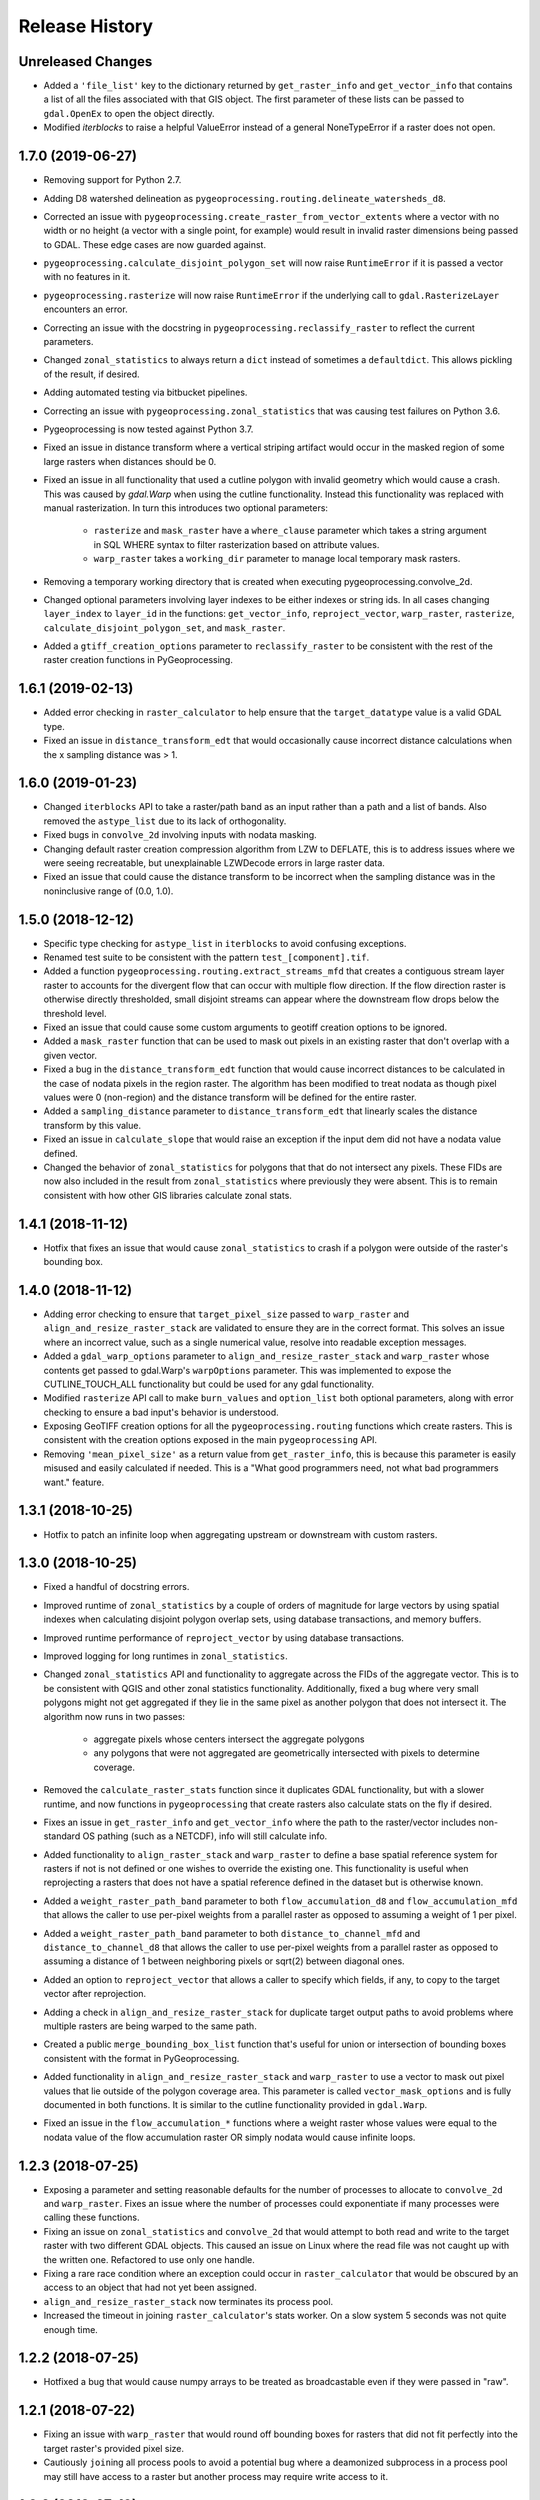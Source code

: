 Release History
===============

Unreleased Changes
------------------
* Added a ``'file_list'`` key to the dictionary returned by
  ``get_raster_info`` and ``get_vector_info`` that contains a list of all the
  files associated with that GIS object. The first parameter of these lists
  can be passed to ``gdal.OpenEx`` to open the object directly.
* Modified `iterblocks` to raise a helpful ValueError instead of a general
  NoneTypeError if a raster does not open.

1.7.0 (2019-06-27)
------------------
* Removing support for Python 2.7.
* Adding D8 watershed delineation as
  ``pygeoprocessing.routing.delineate_watersheds_d8``.
* Corrected an issue with ``pygeoprocessing.create_raster_from_vector_extents``
  where a vector with no width or no height (a vector with a single point, for
  example) would result in invalid raster dimensions being passed to GDAL.
  These edge cases are now guarded against.
* ``pygeoprocessing.calculate_disjoint_polygon_set`` will now raise
  ``RuntimeError`` if it is passed a vector with no features in it.
* ``pygeoprocessing.rasterize`` will now raise ``RuntimeError`` if the
  underlying call to ``gdal.RasterizeLayer`` encounters an error.
* Correcting an issue with the docstring in
  ``pygeoprocessing.reclassify_raster`` to reflect the current parameters.
* Changed ``zonal_statistics`` to always return a ``dict`` instead of
  sometimes a ``defaultdict``. This allows pickling of the result, if desired.
* Adding automated testing via bitbucket pipelines.
* Correcting an issue with ``pygeoprocessing.zonal_statistics`` that was
  causing test failures on Python 3.6.
* Pygeoprocessing is now tested against Python 3.7.
* Fixed an issue in distance transform where a vertical striping artifact
  would occur in the masked region of some large rasters when distances should
  be 0.
* Fixed an issue in all functionality that used a cutline polygon with
  invalid geometry which would cause a crash. This was caused by `gdal.Warp`
  when using the cutline functionality. Instead this functionality was
  replaced with manual rasterization. In turn this introduces two optional
  parameters:

    * ``rasterize`` and ``mask_raster`` have a ``where_clause`` parameter
      which takes a string argument in SQL WHERE syntax to filter
      rasterization based on attribute values.
    * ``warp_raster`` takes a ``working_dir`` parameter to manage local
      temporary mask rasters.

* Removing a temporary working directory that is created when executing
  pygeoprocessing.convolve_2d.
* Changed optional parameters involving layer indexes to be either indexes
  or string ids. In all cases changing ``layer_index`` to ``layer_id`` in
  the functions: ``get_vector_info``, ``reproject_vector``, ``warp_raster``,
  ``rasterize``, ``calculate_disjoint_polygon_set``, and ``mask_raster``.
* Added a ``gtiff_creation_options`` parameter to ``reclassify_raster`` to be
  consistent with the rest of the raster creation functions in
  PyGeoprocessing.

1.6.1 (2019-02-13)
------------------
* Added error checking in ``raster_calculator`` to help ensure that the
  ``target_datatype`` value is a valid GDAL type.
* Fixed an issue in ``distance_transform_edt`` that would occasionally
  cause incorrect distance calculations when the x sampling distance was > 1.

1.6.0 (2019-01-23)
------------------
* Changed ``iterblocks`` API to take a raster/path band as an input rather
  than a path and a list of bands. Also removed the ``astype_list`` due to
  its lack of orthogonality.
* Fixed bugs in ``convolve_2d`` involving inputs with nodata masking.
* Changing default raster creation compression algorithm from LZW to DEFLATE,
  this is to address issues where we were seeing recreatable, but
  unexplainable LZWDecode errors in large raster data.
* Fixed an issue that could cause the distance transform to be incorrect when
  the sampling distance was in the noninclusive range of (0.0, 1.0).

1.5.0 (2018-12-12)
------------------
* Specific type checking for ``astype_list`` in ``iterblocks`` to avoid
  confusing exceptions.
* Renamed test suite to be consistent with the pattern
  ``test_[component].tif``.
* Added a function ``pygeoprocessing.routing.extract_streams_mfd`` that
  creates a contiguous stream layer raster to accounts for the divergent flow
  that can occur with multiple flow direction. If the flow direction raster is
  otherwise directly thresholded, small disjoint streams can appear where
  the downstream flow drops below the threshold level.
* Fixed an issue that could cause some custom arguments to geotiff creation
  options to be ignored.
* Added a ``mask_raster`` function that can be used to mask out pixels in
  an existing raster that don't overlap with a given vector.
* Fixed a bug in the ``distance_transform_edt`` function that would cause
  incorrect distances to be calculated in the case of nodata pixels in the
  region raster. The algorithm has been modified to treat nodata as though
  pixel values were 0 (non-region) and the distance transform will be defined
  for the entire raster.
* Added a ``sampling_distance`` parameter to ``distance_transform_edt`` that
  linearly scales the distance transform by this value.
* Fixed an issue in ``calculate_slope`` that would raise an exception if the
  input dem did not have a nodata value defined.
* Changed the behavior of ``zonal_statistics`` for polygons that that do not
  intersect any pixels. These FIDs are now also included in the result from
  ``zonal_statistics`` where previously they were absent. This is to remain
  consistent with how other GIS libraries calculate zonal stats.

1.4.1 (2018-11-12)
------------------
* Hotfix that fixes an issue that would cause ``zonal_statistics`` to crash if
  a polygon were outside of the raster's bounding box.

1.4.0 (2018-11-12)
------------------
* Adding error checking to ensure that ``target_pixel_size`` passed to
  ``warp_raster`` and ``align_and_resize_raster_stack`` are validated to ensure
  they are in the correct format. This solves an issue where an incorrect
  value, such as a single numerical value, resolve into readable exception
  messages.
* Added a ``gdal_warp_options`` parameter to ``align_and_resize_raster_stack``
  and ``warp_raster`` whose contents get passed to gdal.Warp's ``warpOptions``
  parameter. This was implemented to expose the CUTLINE_TOUCH_ALL
  functionality but could be used for any gdal functionality.
* Modified ``rasterize`` API call to make ``burn_values`` and ``option_list``
  both optional parameters, along with error checking to ensure a bad input's
  behavior is understood.
* Exposing GeoTIFF creation options for all the ``pygeoprocessing.routing``
  functions which create rasters. This is consistent with the creation
  options exposed in the main ``pygeoprocessing`` API.
* Removing ``'mean_pixel_size'`` as a return value from ``get_raster_info``,
  this is because this parameter is easily misused and easily calculated if
  needed. This is a "What good programmers need, not what bad programmers
  want." feature.

1.3.1 (2018-10-25)
------------------
* Hotfix to patch an infinite loop when aggregating upstream or downstream
  with custom rasters.

1.3.0 (2018-10-25)
------------------
* Fixed a handful of docstring errors.
* Improved runtime of ``zonal_statistics`` by a couple of orders of magnitude
  for large vectors by using spatial indexes when calculating disjoint polygon
  overlap sets, using database transactions, and memory buffers.
* Improved runtime performance of ``reproject_vector`` by using database
  transactions.
* Improved logging for long runtimes in ``zonal_statistics``.
* Changed ``zonal_statistics`` API and functionality to aggregate across the
  FIDs of the aggregate vector. This is to be consistent with QGIS and other
  zonal statistics functionality. Additionally, fixed a bug where very small
  polygons might not get aggregated if they lie in the same pixel as another
  polygon that does not intersect it. The algorithm now runs in two passes:

    * aggregate pixels whose centers intersect the aggregate polygons
    * any polygons that were not aggregated are geometrically intersected
      with pixels to determine coverage.

* Removed the ``calculate_raster_stats`` function since it duplicates GDAL
  functionality, but with a slower runtime, and now functions in
  ``pygeoprocessing`` that create rasters also calculate stats on the fly if
  desired.
* Fixes an issue in ``get_raster_info`` and ``get_vector_info`` where the path
  to the raster/vector includes non-standard OS pathing (such as a NETCDF),
  info will still calculate info.
* Added functionality to ``align_raster_stack`` and ``warp_raster`` to define
  a base spatial reference system for rasters if not is not defined or one
  wishes to override the existing one. This functionality is useful when
  reprojecting a rasters that does not have a spatial reference defined in the
  dataset but is otherwise known.
* Added a ``weight_raster_path_band`` parameter to both
  ``flow_accumulation_d8`` and ``flow_accumulation_mfd`` that allows the
  caller to use per-pixel weights from a parallel raster as opposed to
  assuming a weight of 1 per pixel.
* Added a ``weight_raster_path_band`` parameter to both
  ``distance_to_channel_mfd`` and ``distance_to_channel_d8`` that allows the
  caller to use per-pixel weights from a parallel raster as opposed to
  assuming a distance of 1 between neighboring pixels or sqrt(2) between
  diagonal ones.
* Added an option to ``reproject_vector`` that allows a caller to specify
  which fields, if any, to copy to the target vector after reprojection.
* Adding a check in ``align_and_resize_raster_stack`` for duplicate target
  output paths to avoid problems where multiple rasters are being warped to
  the same path.
* Created a public ``merge_bounding_box_list`` function that's useful for
  union or intersection of bounding boxes consistent with the format in
  PyGeoprocessing.
* Added functionality in ``align_and_resize_raster_stack`` and ``warp_raster``
  to use a vector to mask out pixel values that lie outside of the polygon
  coverage area. This parameter is called ``vector_mask_options`` and is
  fully documented in both functions. It is similar to the cutline
  functionality provided in ``gdal.Warp``.
* Fixed an issue in the ``flow_accumulation_*`` functions where a weight
  raster whose values were equal to the nodata value of the flow accumulation
  raster OR simply nodata would cause infinite loops.

1.2.3 (2018-07-25)
------------------
* Exposing a parameter and setting reasonable defaults for the number of
  processes to allocate to ``convolve_2d`` and ``warp_raster``. Fixes an issue
  where the number of processes could exponentiate if many processes were
  calling these functions.
* Fixing an issue on ``zonal_statistics`` and ``convolve_2d`` that would
  attempt to both read and write to the target raster with two different GDAL
  objects. This caused an issue on Linux where the read file was not caught up
  with the written one. Refactored to use only one handle.
* Fixing a rare race condition where an exception could occur in
  ``raster_calculator`` that would be obscured by an access to an object that
  had not yet been assigned.
* ``align_and_resize_raster_stack`` now terminates its process pool.
* Increased the timeout in joining ``raster_calculator``'s stats worker.
  On a slow system 5 seconds was not quite enough time.

1.2.2 (2018-07-25)
------------------
* Hotfixed a bug that would cause numpy arrays to be treated as broadcastable
  even if they were passed in "raw".

1.2.1 (2018-07-22)
------------------
* Fixing an issue with ``warp_raster`` that would round off bounding boxes
  for rasters that did not fit perfectly into the target raster's provided
  pixel size.
* Cautiously ``join``\ing all process pools to avoid a potential bug where a
  deamonized subprocess in a process pool may still have access to a raster
  but another process may require write access to it.

1.2.0 (2018-07-19)
------------------
* Several PyGeoprocessing functions now take advantage of multiple CPU cores:

  * ``raster_calculator`` uses a separate thread to calculate raster
    statistics in a ``nogil`` section of Cython code. In timing with a big
    rasters we saw performance improvements of about 35%.
  * ``align_and_resize_raster_stack`` uses as many CPU cores, up to the number
    of CPUs reported by multiprocessing.cpu_count (but no less than 1), to
    process each raster warp while also accounting for the fact that
    ``gdal.Warp`` uses 2 cores on its own.
  * ``warp_raster`` now directly uses ``gdal.Warp``'s multithreading directly.
    In practice it seems to utilize two cores.
  * ``convolve_2d`` attempts to use ``multiprocessing.cpu_count`` cpus to
    calculate separable convolutions per block while using the main thread to
    aggregate  and write the result to the target raster. In practice we saw
    this improve runtimes by about 50% for large rasters.
* Fixed a bug that caused some nodata values to not be treated as nodata
  if there was a numerical roundoff.
* A recent GDAL upgrade (might have been 2.0?) changed the reference to
  nearest neighbor interpolation from 'nearest' to 'near'. This PR changes
  PyGeoprocessing to be consistent with that change.
* ``raster_calculator`` can now also take "raw" arguments in the form of a
  (value, "raw") tuple. The parameter ``value`` will be passed directly to
  ``local_op``. Scalars are no longer a special case and need to be passed as
  "raw" parameters.
* Raising ``ValueError`` in ``get_raster_info`` and ``get_vector_info`` in
  cases where non-filepath non-GIS values are passed as parameters. Previously
  such an error would result in an unhelpful error in the GDAL library.

1.1.0 (2018-07-06)
------------------
* PyGeoprocessing now supports Python 2 and 3, and is tested on python 2.7
  and 3.6  Testing across multiple versions is configured to be run via
  ``tox``.
* After testing (tox configuration included under ``tox-libcompat.ini``),
  numpy requirement has been dropped to ``numpy>=1.10.0`` and scipy has been
  modified to be ``scipy>=0.14.1,!=0.19.1``.
* A dependency on ``future`` has been added for compatibility between python
  versions.
* Fixed a crash in ``pygeoprocessing.routing.flow_dir_mfd`` and
  ``flow_dir_d8`` if a base raster was passed in that did not have a power of
  two blocksize.
* ``raster_calculator`` can now take numpy arrays and scalar values along with
  raster path band tuples. Arrays and scalars are broadcast to the raster size
  according to numpy array broadcasting rules.
* ``align_and_resize_raster_stack`` can now take a desired target projection
  which causes all input rasters to be warped to that projection on output.

1.0.1 (2018-05-16)
------------------
* Hotfix patch to remove upper bound on required numpy version. This was
  causing a conflict with InVEST's looser requirement. Requirement is now
  set to >=1.13.0.

1.0.0 (2018-04-29)
------------------
* This release marks a feature-complete version of PyGeoprocessing with a
  full suite of routing and geoprocessing capabilities.
* ``pygeoprocessing.routing`` module has a ``flow_dir_mfd`` function that
  calculates a 32 bit multiple flow direction raster.
* ``pygeoprocessing.routing`` module has a ``flow_accumulation_mfd`` function
  that uses the flow direction raster from
  ``pygeoprocessing.routing.flow_dir_mfd`` to calculate a per-pixel continuous
  flow accumulation raster.
* ``pygeoprocessing.routing`` module has a ``distance_to_channel_mfd``
  function that calculates distance to a channel raster given a
  pygeoprocessing MFD raster.
* ``pygeoprocessing.routing`` module has a ``distance_to_channel_d8`` function
  that calculates distance to a channel raster given a pygeoprocessing D8
  raster.

0.7.0 (2018-04-18)
------------------
* Versioning is now handled by ``setuptools_scm`` rather than
  ``natcap.versioner``.  ``pygeoprocessing.__version__`` is now fetched from
  the package metadata.
* Raster creation defaults now set "COMPRESS=LZW" for all rasters created in
  PyGeoprocessing, including internal temporary rasters. This option was
  chosen after profiling large raster creation runs on platter hard drives.
  In many cases processing time was dominated by several orders of magnitude
  as a write-to-disk. When compression is turned on overall runtime of very
  large rasters is significantly reduced. Note this otherwise increases the
  runtime small raster creation and processing by a small amount.
* ``pygeoprocessing.routing`` module now has a ``fill_pits``, function which
   fills hydrological pits with a focus on runtime efficiency, memory space
   efficiency, and cache locality.
* ``pygeoprocessing.routing`` module has a ``flow_dir_d8`` that uses largest
  slope to determine the downhill flow direction.
* ``pygeoprocessing.routing`` module has a ``flow_accumulation_d8`` that uses
  a pygeoprocessing D8 flow direction raster to calculate per-pixel flow
  accumulation.
* Added a ``merge_rasters`` function to ``pygeoprocessing`` that will mosaic a
  set of rasters in the same projection, pixel size, and band count.

0.6.0 (2017-01-10)
------------------
* Added an optional parameter to ``iterblocks`` to allow the ``largest_block``
  to be set something other than the PyGeoprocessing default. This in turn
  allows the ``largest_block`` parameter in ``raster_calculator`` to be passed
  through to ``iterblocks``.
* Upgraded PyGeoprocessing GDAL dependency to >=2.0.
* Added a ``working_dir`` optional parameter to ``zonal_statistics``,
  ``distance_transform_edt``, and ``convolve_2d`` which specifies a directory
  in which temporary files will be created during execution of the function.
  If set to ``None`` files are created in the default system temporary
  directory.

0.5.0 (2017-09-14)
------------------
* Fixed an issue where NETCDF files incorrectly raised Exceptions in
  ``raster_calculator``  and ``rasterize`` because they aren't filepaths.
* Added a NullHandler so that users wouldn't get an error that a logger
  handler was undefined.
* Added ``ignore_nodata``, ``mask_nodata``, and ``normalize_kernel`` options
  to ``convolve_2d`` which make this function capable of adapting the nodata
  overlap with the kernel rather than zero out the result, as well as on
  the fly normalization of the kernel for weighted averaging purposes. This
  is in part to make this functionality more consistent with ArcGIS's
  spatial filters.

0.4.4 (2017-08-18)
------------------
* When testing for raster alignment ``raster_calculator`` no longer checks the
  string equality for projections or geotransforms.  Instead it only checks
  raster size equality.  This fixes issues where users rasters DO align, but
  have a slightly different text format of the WKT of projection.  It also
  abstracts the problem of georeferencing away from raster_calculator that is
  only a grid based operation.

0.4.3 (2017-08-16)
------------------
* Changed the error message in ``reclassify_raster`` so it's more informative
  about how many values are missing and the values in the input lookup table.
* Added an optional parameter ``target_nodata`` to ``convolve_2d`` to set the
  desired target nodata value.

0.4.2 (2017-06-20)
------------------
* Hotfix to fix an issue with ``iterblocks`` that would return signed values
  on unsigned raster types.
* Hotfix to correctly cite Natural Capital Project partners in license and
  update the copyright year.
* Hotfix to patch an issue that gave incorrect results in many PyGeoprocessing
  functions when a raster was passed with an NoData value.  In these cases the
  internal raster block masks would blindly pass through on the first row
  since a test for ``numpy.ndarray == None`` is ``False`` and later
  ``x[False]`` is the equivalent of indexing the first row of the array.

0.4.1 (2017-06-19)
------------------
* Non-backwards compatible refactor of core PyGeoprocessing geoprocessing
  pipeline. This is to in part expose only orthogonal functionality, address
  runtime complexity issues, and follow more conventional GIS naming
  conventions. Changes include:

    * Full test coverage for ``pygeoprocessing.geoprocessing`` module
    * Dropping "uri" moniker in lieu of "path".
    * If a raster path is specified and operation requires a single band,
      argument is passed as a "(path, band)" tuple where the band index starts
      at 1 as convention for raster bands.
    * Shapefile paths are assumed to operate on the first layer.  It is so
      rare for a shapefile to have more than one layer, functions that would
      be confused by multiple layers have a layer_index that defaults to 0
      that can be overridden in the call.
    * Be careful, many of the parameter orders have been changed and renamed.
      Generally inputs come first, outputs last.  Input parameters are
      often prefixed with "base\_" while output parameters are prefixed with
      "target\_".
    * Functions that take rasters as inputs must have their rasters aligned
      before the call to that function.  The function
      ``align_and_resize_raster_stack`` can handle this.
    * ``vectorize_datasets`` refactored to ``raster_calculator`` since that
      name is often used as a convention when referring to raster
      calculations.
    * ``vectorize_points`` refactored to meaningful ``interpolate_points``.
    * ``aggregate_by_shapefile`` refactored to ``zonal_statistics`` and now
      returns a dictionary rather than a named tuple.
    * All functions that create rasters expose the underlying GeoTIFF options
      through a default parameter ``gtiff_creation_options`` which default to
      "('TILED=YES', 'BIGTIFF=IF_SAFER')".
    * Individual functions for raster and vector properties have been
      aggregated into ``get_raster_info`` and ``get_vector_info``
      respectively.
    * Introducing ``warp_raster`` to wrap GDAL's ``ReprojectImage``
      functionality that also works on bounding box clips.
    * Removed the ``temporary_filename()`` paradigm.  Users should manage
      temporary filenames directly.
    * Numerous API changes from the 0.3.x version of PyGeoprocessing.
* Fixing an issue with aggregate_raster_values that caused a crash if feature
  IDs were not in increasing order starting with 0.
* Removed "create_rat/create_rat_uri" and migrated it to
  natcap.invest.wind_energy; the only InVEST model that uses that function.
* Fixing an issue with aggregate_raster_values that caused a crash if feature
  IDs were not in increasing order starting with 0.
* Removed "create_rat/create_rat_uri" and migrated it to
  natcap.invest.wind_energy; the only InVEST model that uses that function.

0.3.3 (2017-02-09)
------------------
* Fixing a memory leak with large polygons when calculating disjoint set.

0.3.2 (2017-01-24)
------------------
* Hotfix to patch an issue with watershed delineation packing that causes some
  field values to lose precision due to default field widths being set.

0.3.1 (2017-01-18)
------------------
* Hotfix patch to address an issue in watershed delineation that doesn't pack
  the target watershed output file.  Half the shapefile consists of features
  polygonalized around nodata values that are flagged for deletion, but not
  removed from the file.  This patch packs those features and returns a clean
  watershed.

0.3.0 (2016-10-21)
------------------
* Added ``rel_tol`` and ``abs_tol`` parameters to ``testing.assertions`` to be
  consistent with PEP485 and deal with real world testing situations that
  required an absolute tolerance.
* Removed calls to ``logging.basicConfig`` throughout pygeoprocessing.  Client
  applications may need to adjust their logging if pygeoprocessing's log
  messages are desired.
* Added a flag  to ``aggregate_raster_values_uri`` that can be used to
  indicate incoming polygons do not overlap, or the user does not care about
  overlap. This can be used in cases where there is a computational or memory
  bottleneck in calculating the polygon disjoint sets that would ultimately be
  unnecessary if it is known a priori that such a check is unnecessary.
* Fixed an issue where in some cases different nodata values for 'signal' and
  'kernel' would cause incorrect convolution results in ``convolve_2d_uri``.
* Added functionality to ``pygeoprocessing.iterblocks`` to iterate over
  largest memory aligned block that fits into the number of elements provided
  by the parameter.  With default parameters, this uses a ceiling around 16MB
  of memory per band.
* Added functionality to ``pygeoprocessing.iterblocks`` to return only the
  offset dictionary.  This functionality would be used in cases where memory
  aligned writes are desired without first reading arrays from the band.
* Refactored ``pygeoprocessing.convolve_2d_uri`` to use ``iterblocks`` to take
  advantage of large block sizes for FFT summing window method.
* Refactoring source side to migrate source files from [REPO]/pygeoprocessing
  to [REPO]/src/pygeoprocessing.
* Adding a pavement script with routines to fetch SVN test data, build a
  virtual environment, and clean the environment in a Windows based operating
  system.
* Adding ``transform_bounding_box`` to calculate the largest projected
  bounding box given the four corners on a local coordinate system.
* Removing GDAL, Shapely from the hard requirements in setup.py.  This will
  allow pygeoprocessing to be built by package managers like pip without these
  two packages being installed.  GDAL and Shapely will still need to be
  installed for pygeoprocessing to run as expected.
* Fixed a defect in ``pygeoprocessing.testing.assert_checksums_equal``
  preventing BSD-style checksum files from being analyzed correctly.
* Fixed an issue in reclassify_dataset_uri that would cause an exception if
  the incoming raster didn't have a nodata value defined.
* Fixed a defect in ``pygeoprocessing.geoprocessing.get_lookup_from_csv``
  where the dialect was unable to be detected when analyzing a CSV that was
  larger than 1K in size.  This fix enables the correct detection of comma or
  semicolon delimited CSV files, so long as the header row by itself is not
  larger than 1K.
* Intra-package imports are now relative.  Addresses an import issue for users
  with multiple copies of pygeoprocessing installed across multiple Python
  installations.
* Exposed cython routing functions so they may be imported from C modules.
* ``get_lookup_from_csv`` attempts to determine the dialect of the CSV instead
  of assuming comma delimited.
* Added relative numerical tolerance parameters to the PyGeoprocessing raster
  and csv tests with in the same API style as ``numpy.testing.allclose``.
* Fixed an incomparability with GDAL 1.11.3 bindings that expects a boolean
  type in ``band.ComputeStatistics``.  Before this fix PyGeoprocessing would
  crash with a TypeError on many operations.
* Fixed a defect in pygeoprocessing.routing.calculate_transport where the
  nodata types were cast as int even though the base type of the routing
  rasters were floats.  In extreme cases this could cause a crash on a type
  that could not be converted to an int, like an ``inf``, and in subtle cases
  this would result in nodata values in the raster being ignored during
  routing.
* Added functions to construct raster and vectors on disk from reasonable
  datatypes (numpy matrices for rasters, lists of Shapely geometries for
  vectors).
* Fixed an issue where reproject_datasource_uri would add geometry that
  couldn't be projected directly into the output datasource.  Function now
  only adds geometries that transformed without error and reports if any
  features failed to transform.
* Added file flushing and dataset swig deletion in reproject_datasource_uri to
  handle a race condition that might have been occurring.
* Fixed an issue when "None" was passed in on new raster creation that would
  attempt to directly set that value as the nodata value in the raster.
* Added basic filetype-specific assertions for many geospatial filetypes, and
  tests for these assertions.  These assertions are exposed in
  ``pygeoprocessing.testing``.
* Pygeoprocessing package tests can be run by invoking
  ``python setup.py nosetests``.  A subset of tests may also be run from an
  installed pygeoprocessing distribution by calling
  ``pygeoprocessing.test()``.
* Fixed an issue with reclassify dataset that would occur when small rasters
  whose first memory block would extend beyond the size of the raster thus
  passing in "0" values in the out of bounds area. Reclassify dataset
  identified these as valid pixels, even though vectorize_datsets would mask
  them out later.  Now vectorize_datasets only passes memory blocks that
  contain valid pixel data to its kernel op.
* Added support for very small AOIs that result in rasters less than a pixel
  wide.  Additionally an ``all_touched`` flag was added to allow the
  ALL_TOUCHED=TRUE option to be passed to RasterizeLayer in the AOI mask
  calculation.
* Added watershed delineation routine to
  pygeoprocessing.routing.delineate_watershed.  Operates on a DEM and point
  shapefile, optionally snaps outlet points to nearest stream as defined by a
  thresholded flow accumulation raster and copies the outlet point fields into
  the constructed watershed shapefile.
* Fixing a memory leak in block caches that held on to dataset, band, and
  block references even after the object was destroyed.
* Add an option to route_flux that lets the current pixel's source be included
  in the flux, or not.  Previous version would include on the source no matter
  what.
* Now using natcap.versioner for versioning instead of local versioning logic.

0.2.2 (2015-05-07)
------------------
* Adding MinGW-specific compiler flags for statically linking pygeoprocessing
  binaries against libstdc++ and libgcc.  Fixes an issue on many user's
  computers when installing from a wheel on the Python Package Index without
  having two needed DLLs on the PATH, resulting in an ImportError on pygeoprocessing.geoprocessing_core.pyd.
* Fixing an issue with versioning where 'dev' was displayed instead of the
  version recorded in pygeoprocessing/__init__.py.
* Adding all pygeoprocessing.geoprocessing functions to
  pygeoprocessing.__all__, which allows those functions to appear when
  calling help(pygeoprocessing).
* Adding routing_core.pxd to the manifest.  This fixes an issue where some
  users were unable to compiler pygeoprocessing from source.

0.2.1 (2015-04-23)
------------------
* Fixed a bug on the test that determines if a raster should be memory
  blocked.  Rasters were not getting square blocked if the memory block was
  row aligned.  Now creates 256x256 blocks on rasters larger than 256x256.
* Updates to reclassify_dataset_uri to use numpy.digitize rather than Python
  loops across the number of keys.
* More informative error messages raised on incorrect bounding box mode.
* Updated docstring on get_lookup_from_table to indicate the headers are case
  insensitive.
* Added updates to align dataset list that report which dataset is being
  aligned.  This is helpful for logging feedback when many datasets are passed
  in that don't take long enough to get a report from the underlying reproject
  dataset function.
* pygeoprocessing.routing.routing_core includes pxd to be ``cimport``\able
  from a Cython module.

0.2.0 (2015-04-14)
------------------
* Fixed a library wide issue relating to the underlying numpy types of
  GDT_Byte Datasets.  Now correctly identify the signed and unsigned versions
  and removed all instances where code used to mod byte data to unsigned data
  and correctly creates signed/unsigned byte datasets during resampling.
* Removed extract_band_and_nodata function since it exposes the underlying
  GDAL types.
* Removed reclassify_by_dictionary since reclassify_dataset_uri provided
  almost the same functionality and was widely used.
* Removed the class OrderedDict that was not used.
* Removed the function calculate_value_not_in_dataset since it loaded the
  entire dataset into memory and was not useful.

0.1.8 (2015-04-13)
------------------
* Fixed an issue on reclassifying signed byte rasters that had negative nodata
  values but the internal type stored for vectorize datasets was unsigned.

0.1.7 (2015-04-02)
------------------
* Package logger objects are now identified by python hierarchical package
  paths (e.g. pygeoprocessing.routing)
* Fixed an issue where rasters that had undefined nodata values caused
  striping in the reclassify_dataset_uri function.

0.1.6 (2015-03-24)
------------------
* Fixing LICENSE.TXT to .txt issue that keeps reoccurring.

0.1.5 (2015-03-16)
------------------
* Fixed an issue where int32 dems with INT_MIN as the nodata value were being
  treated as real DEM values because of an internal cast to a float for the
  nodata type, but a cast to double for the DEM values.
* Fixed an issue where flat regions, such as reservoirs, that could only drain
  off the edge of the DEM now correctly drain as opposed to having undefined
  flow directions.

0.1.4 (2015-03-13)
------------------
* Fixed a memory issue for DEMs on the order of 25k X 25k, still may have
  issues with larger DEMs.

0.1.3 (2015-03-08)
------------------
* Fixed an issue so tox correctly executes on the repository.
* Created a history file to document current and previous releases.
* Created an informative README.rst.

0.1.2 (2015-03-04)
------------------
* Fixing issue that caused "LICENSE.TXT not found" during pip install.

0.1.1 (2015-03-04)
------------------
* Fixing issue with automatic versioning scheme.

0.1.0 (2015-02-26)
------------------
* First release on PyPI.
